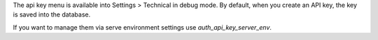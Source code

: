 The api key menu is available into Settings > Technical in debug mode.
By default, when you create an API key, the key is saved into the database.

If you want to manage them via serve environment settings use `auth_api_key_server_env`.
